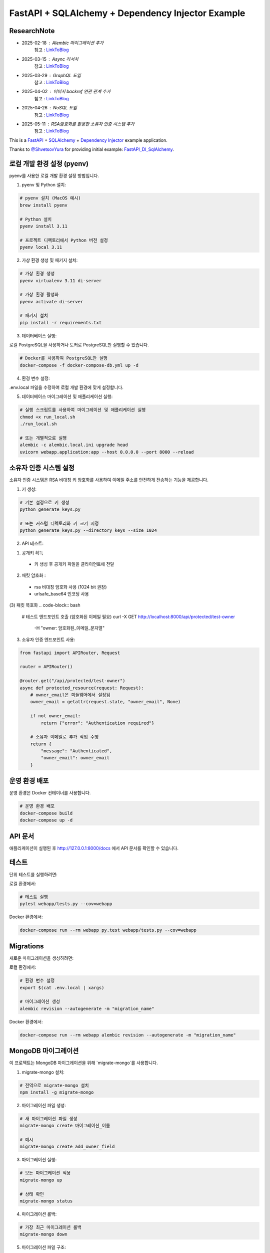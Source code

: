FastAPI + SQLAlchemy + Dependency Injector Example
==================================================

ResearchNote
---------

- 2025-02-18 : Alembic 마이그레이션 추가
   참고 : `LinkToBlog <https://imaginemaker.notion.site/Alembic-19c865424aed8099bcc9d29bf3f0d760?pvs=4>`_
- 2025-03-15 : Async 리서치
   참고 : `LinkToBlog <https://imaginemaker.notion.site/Async-DI-python-19a865424aed807a9dc7c9a12f28f990?pvs=4>`_
- 2025-03-29 : GraphQL 도입
   참고 : `LinkToBlog <https://imaginemaker.notion.site/GraphQL-1c2865424aed80419f78d3f6d7ad0694?pvs=4>`_
- 2025-04-02 : 이미지 `backref` 연관 관계 추가
   참고 : `LinkToBlog <https://imaginemaker.notion.site/DI-template-ImageRouter-192865424aed809f974cf53516d31641?pvs=4>`_
- 2025-04-26 : NoSQL 도입
   참고 : `LinkToBlog <https://imaginemaker.notion.site/DI-template-noSQL-1e0865424aed8059b878f1f47fc8f09e?pvs=4>`_
- 2025-05-11 : RSA암호화를 활용한 소유자 인증 시스템 추가
   참고 : `LinkToBlog <https://imaginemaker. .site/DI-template-RSA-Owner-Authentication-System-1f0865424aed8014a2f9ef5be8b3a232?pvs=4>`_

This is a `FastAPI <https://fastapi.tiangolo.com/>`_ +
`SQLAlchemy <https://www.sqlalchemy.org/>`_ +
`Dependency Injector <https://python-dependency-injector.ets-labs.org/>`_ example application.

Thanks to `@ShvetsovYura <https://github.com/ShvetsovYura>`_ for providing initial example:
`FastAPI_DI_SqlAlchemy <https://github.com/ShvetsovYura/FastAPI_DI_SqlAlchemy>`_.

로컬 개발 환경 설정 (pyenv)
------------------------

pyenv를 사용한 로컬 개발 환경 설정 방법입니다.

1. pyenv 및 Python 설치:

.. code-block:: bash

   # pyenv 설치 (MacOS 예시)
   brew install pyenv
   
   # Python 설치
   pyenv install 3.11
   
   # 프로젝트 디렉토리에서 Python 버전 설정
   pyenv local 3.11

2. 가상 환경 생성 및 패키지 설치:

.. code-block:: bash

   # 가상 환경 생성
   pyenv virtualenv 3.11 di-server
   
   # 가상 환경 활성화
   pyenv activate di-server
   
   # 패키지 설치
   pip install -r requirements.txt

3. 데이터베이스 실행:

로컬 PostgreSQL을 사용하거나 도커로 PostgreSQL만 실행할 수 있습니다.

.. code-block:: bash

   # Docker를 사용하여 PostgreSQL만 실행
   docker-compose -f docker-compose-db.yml up -d

4. 환경 변수 설정:

.env.local 파일을 수정하여 로컬 개발 환경에 맞게 설정합니다.

5. 데이터베이스 마이그레이션 및 애플리케이션 실행:

.. code-block:: bash

   # 실행 스크립트를 사용하여 마이그레이션 및 애플리케이션 실행
   chmod +x run_local.sh
   ./run_local.sh
   
   # 또는 개별적으로 실행
   alembic -c alembic.local.ini upgrade head
   uvicorn webapp.application:app --host 0.0.0.0 --port 8000 --reload

소유자 인증 시스템 설정
------------------

소유자 인증 시스템은 RSA 비대칭 키 암호화를 사용하여 이메일 주소를 안전하게 전송하는 기능을 제공합니다.

1. 키 생성:

.. code-block:: bash

   # 기본 설정으로 키 생성
   python generate_keys.py
   
   # 또는 커스텀 디렉토리와 키 크기 지정
   python generate_keys.py --directory keys --size 1024

2. API 테스트:

(1) 공개키 획득
  - 키 생성 후 공개키 파일을 클라이언트에 전달

(2) 패킷 암호화 : 
  - rsa 비대칭 암호화 사용 (1024 bit 권장)
  - urlsafe_base64 인코딩 사용

(3) 패킷 복호화
.. code-block:: bash   
   # 테스트 엔드포인트 호출 (암호화된 이메일 필요)
   curl -X GET http://localhost:8000/api/protected/test-owner \
     -H "owner: 암호화된_이메일_문자열"


3. 소유자 인증 엔드포인트 사용:

.. code-block:: python

   from fastapi import APIRouter, Request
   
   router = APIRouter()
   
   @router.get("/api/protected/test-owner")
   async def protected_resource(request: Request):
       # owner_email은 미들웨어에서 설정됨
       owner_email = getattr(request.state, "owner_email", None)
       
       if not owner_email:
           return {"error": "Authentication required"}
       
       # 소유자 이메일로 추가 작업 수행
       return {
           "message": "Authenticated",
           "owner_email": owner_email
       }


운영 환경 배포
-----------

운영 환경은 Docker 컨테이너를 사용합니다.

.. code-block:: bash

   # 운영 환경 배포
   docker-compose build
   docker-compose up -d

API 문서
-------

애플리케이션이 실행된 후 http://127.0.0.1:8000/docs 에서 API 문서를 확인할 수 있습니다.

테스트
----

단위 테스트를 실행하려면:

로컬 환경에서:

.. code-block:: bash

   # 테스트 실행
   pytest webapp/tests.py --cov=webapp

Docker 환경에서:

.. code-block:: bash

   docker-compose run --rm webapp py.test webapp/tests.py --cov=webapp

Migrations
----------

새로운 마이그레이션을 생성하려면:

로컬 환경에서:

.. code-block:: bash

   # 환경 변수 설정
   export $(cat .env.local | xargs)
   
   # 마이그레이션 생성
   alembic revision --autogenerate -m "migration_name"

Docker 환경에서:

.. code-block:: bash

   docker-compose run --rm webapp alembic revision --autogenerate -m "migration_name"

MongoDB 마이그레이션
------------------

이 프로젝트는 MongoDB 마이그레이션을 위해 `migrate-mongo`를 사용합니다.

1. migrate-mongo 설치:

.. code-block:: bash

   # 전역으로 migrate-mongo 설치
   npm install -g migrate-mongo

2. 마이그레이션 파일 생성:

.. code-block:: bash

   # 새 마이그레이션 파일 생성
   migrate-mongo create 마이그레이션_이름

   # 예시
   migrate-mongo create add_owner_field

3. 마이그레이션 실행:

.. code-block:: bash

   # 모든 마이그레이션 적용
   migrate-mongo up
   
   # 상태 확인
   migrate-mongo status

4. 마이그레이션 롤백:

.. code-block:: bash

   # 가장 최근 마이그레이션 롤백
   migrate-mongo down

5. 마이그레이션 파일 구조:

마이그레이션 파일은 `versions_mongo` 디렉토리에 저장되며 다음과 같은 구조를 가집니다:

.. code-block:: javascript

   module.exports = {
     async up(db) {
       // 마이그레이션 적용 로직
       // 예: await db.collection('users').updateMany({}, { $set: { newField: 'defaultValue' } });
     },
     
     async down(db) {
       // 롤백 로직
       // 예: await db.collection('users').updateMany({}, { $unset: { newField: '' } });
     }
   };

6. 설정 파일:

마이그레이션 설정은 `migrations/migrate-mongo-config.js` 파일에서 관리됩니다. 
환경에 맞게 MongoDB 연결 정보를 수정하세요.